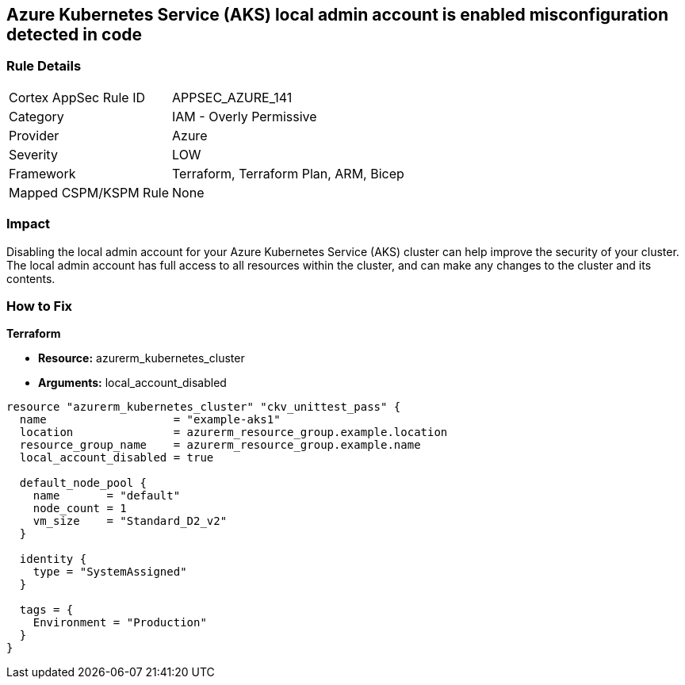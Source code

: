== Azure Kubernetes Service (AKS) local admin account is enabled misconfiguration detected in code


=== Rule Details

[cols="1,2"]
|===
|Cortex AppSec Rule ID |APPSEC_AZURE_141
|Category |IAM - Overly Permissive
|Provider |Azure
|Severity |LOW
|Framework |Terraform, Terraform Plan, ARM, Bicep
|Mapped CSPM/KSPM Rule |None
|===


=== Impact
Disabling the local admin account for your Azure Kubernetes Service (AKS) cluster can help improve the security of your cluster.
The local admin account has full access to all resources within the cluster, and can make any changes to the cluster and its contents.

//
=== How to Fix


*Terraform* 


* *Resource:* azurerm_kubernetes_cluster
* *Arguments:* local_account_disabled


[source,go]
----
resource "azurerm_kubernetes_cluster" "ckv_unittest_pass" {
  name                   = "example-aks1"
  location               = azurerm_resource_group.example.location
  resource_group_name    = azurerm_resource_group.example.name
  local_account_disabled = true

  default_node_pool {
    name       = "default"
    node_count = 1
    vm_size    = "Standard_D2_v2"
  }

  identity {
    type = "SystemAssigned"
  }

  tags = {
    Environment = "Production"
  }
}
----

